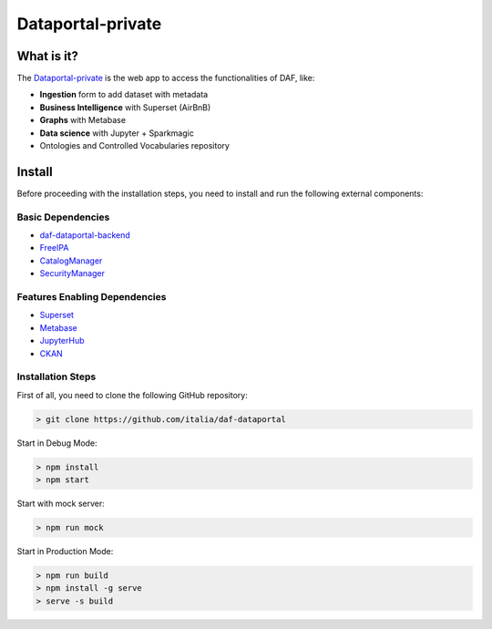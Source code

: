 ******************
Dataportal-private
******************

===========
What is it?
===========

The `Dataportal-private <https://dataportal-private.daf.teamdigitale.it>`__ is the web app to access the functionalities of DAF, like:

* **Ingestion** form to add dataset with metadata
* **Business Intelligence** with Superset (AirBnB)
* **Graphs** with Metabase
* **Data science** with Jupyter + Sparkmagic
* Ontologies and Controlled Vocabularies repository


=======
Install
=======

Before proceeding with the installation steps, you need to install and run the following external components:

Basic Dependencies
------------------
* `daf-dataportal-backend <dataportal-public.html>`__
* `FreeIPA <../docker/freeipa.html>`__
* `CatalogManager <../microsrv/core/catalog-manager.html>`__
* `SecurityManager <../microsrv/core/security-manager.html>`__


Features Enabling Dependencies
------------------------------
* `Superset <../docker/superset.html>`__
* `Metabase <../docker/metabase.html>`__
* `JupyterHub <../docker/jupyter.html>`__
* `CKAN <../docker/ckan.html>`__



Installation Steps
------------------
First of all, you need to clone the following GitHub repository:

.. code-block:: bash
  
  > git clone https://github.com/italia/daf-dataportal

Start in Debug Mode:

.. code-block:: bash

  > npm install
  > npm start

Start with mock server:

.. code-block:: bash

  > npm run mock

Start in Production Mode:

.. code-block:: bash

  > npm run build
  > npm install -g serve
  > serve -s build

